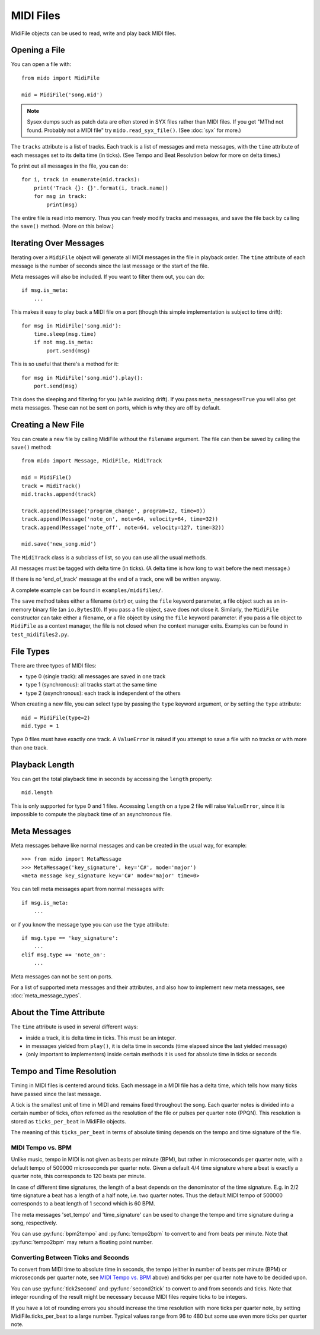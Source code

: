 MIDI Files
==========

MidiFile objects can be used to read, write and play back MIDI
files.


Opening a File
--------------

You can open a file with::

    from mido import MidiFile

    mid = MidiFile('song.mid')

.. note:: Sysex dumps such as patch data are often stored in SYX files
   rather than MIDI files. If you get "MThd not found. Probably not a
   MIDI file" try ``mido.read_syx_file()``. (See :doc:`syx` for more.)

The ``tracks`` attribute is a list of tracks. Each track is a list of
messages and meta messages, with the ``time`` attribute of each
messages set to its delta time (in ticks). (See Tempo and Beat
Resolution below for more on delta times.)

To print out all messages in the file, you can do::

    for i, track in enumerate(mid.tracks):
        print('Track {}: {}'.format(i, track.name))
        for msg in track:
            print(msg)

The entire file is read into memory. Thus you can freely modify tracks
and messages, and save the file back by calling the ``save()``
method. (More on this below.)


Iterating Over Messages
-----------------------

Iterating over a ``MidiFile`` object will generate all MIDI messages
in the file in playback order. The ``time`` attribute of each message
is the number of seconds since the last message or the start of the
file.

Meta messages will also be included. If you want to filter them out,
you can do::

    if msg.is_meta:
        ...

This makes it easy to play back a MIDI file on a port (though this simple
implementation is subject to time drift)::

    for msg in MidiFile('song.mid'):
        time.sleep(msg.time)
        if not msg.is_meta:
            port.send(msg)

This is so useful that there's a method for it::

    for msg in MidiFile('song.mid').play():
        port.send(msg)

This does the sleeping and filtering for you (while avoiding drift). If you
pass ``meta_messages=True`` you will also get meta messages. These can not
be sent on ports, which is why they are off by default.



Creating a New File
-------------------

You can create a new file by calling MidiFile without the ``filename``
argument. The file can then be saved by calling the ``save()`` method::

    from mido import Message, MidiFile, MidiTrack

    mid = MidiFile()
    track = MidiTrack()
    mid.tracks.append(track)

    track.append(Message('program_change', program=12, time=0))
    track.append(Message('note_on', note=64, velocity=64, time=32))
    track.append(Message('note_off', note=64, velocity=127, time=32))

    mid.save('new_song.mid')

The ``MidiTrack`` class is a subclass of list, so you can use all the
usual methods.

All messages must be tagged with delta time (in ticks). (A delta time
is how long to wait before the next message.)

If there is no 'end_of_track' message at the end of a track, one will
be written anyway.

A complete example can be found in ``examples/midifiles/``.

The ``save`` method takes either a filename (``str``) or, using the ``file``
keyword parameter, a file object such as an in-memory binary file (an
``io.BytesIO``). If you pass a file object, ``save`` does not close it.
Similarly, the ``MidiFile`` constructor can take either a filename, or
a file object by using the ``file`` keyword parameter. if you pass a file
object to ``MidiFile`` as a context manager, the file is not closed when
the context manager exits. Examples can be found in ``test_midifiles2.py``.



File Types
----------

There are three types of MIDI files:

* type 0 (single track): all messages are saved in one track
* type 1 (synchronous): all tracks start at the same time
* type 2 (asynchronous): each track is independent of the others

When creating a new file, you can select type by passing the ``type``
keyword argument, or by setting the ``type`` attribute::

   mid = MidiFile(type=2)
   mid.type = 1

Type 0 files must have exactly one track. A ``ValueError`` is raised
if you attempt to save a file with no tracks or with more than one
track.


Playback Length
---------------

You can get the total playback time in seconds by accessing the
``length`` property::

   mid.length

This is only supported for type 0 and 1 files. Accessing ``length`` on
a type 2 file will raise ``ValueError``, since it is impossible to
compute the playback time of an asynchronous file.


Meta Messages
-------------

Meta messages behave like normal messages and can be created in the
usual way, for example::

    >>> from mido import MetaMessage
    >>> MetaMessage('key_signature', key='C#', mode='major')
    <meta message key_signature key='C#' mode='major' time=0>

You can tell meta messages apart from normal messages with::

    if msg.is_meta:
        ...

or if you know the message type you can use the ``type`` attribute::

    if msg.type == 'key_signature':
        ...
    elif msg.type == 'note_on':
        ...

Meta messages can not be sent on ports.

For a list of supported meta messages and their attributes, and also
how to implement new meta messages, see :doc:`meta_message_types`.


About the Time Attribute
------------------------

The ``time`` attribute is used in several different ways:

* inside a track, it is delta time in ticks. This must be an integer.

* in messages yielded from ``play()``, it is delta time in seconds
  (time elapsed since the last yielded message)

* (only important to implementers) inside certain methods it is
  used for absolute time in ticks or seconds


Tempo and Time Resolution
-------------------------

.. image:: images/midi_time.svg

Timing in MIDI files is centered around ticks. Each message in a MIDI file has
a delta time, which tells how many ticks have passed since the last message.

A tick is the smallest unit of time in MIDI and remains fixed throughout the
song. Each quarter notes is divided into a certain number of ticks, often
referred as the resolution of the file or pulses per quarter note (PPQN). This
resolution is stored as ``ticks_per_beat`` in MidiFile objects.

The meaning of this ``ticks_per_beat`` in terms of absolute timing depends on
the tempo and time signature of the file.

MIDI Tempo vs. BPM
^^^^^^^^^^^^^^^^^^

Unlike music, tempo in MIDI is not given as beats per minute (BPM), but rather
in microseconds per quarter note, with a default tempo of 500000 microseconds
per quarter note. Given a default 4/4 time signature where a beat is exactly a
quarter note, this corresponds to 120 beats per minute.

In case of different time signatures, the length of a beat depends on the
denominator of the time signature. E.g. in 2/2 time signature a beat has a
length of a half note, i.e. two quarter notes. Thus the default MIDI tempo of
500000 corresponds to a beat length of 1 second which is 60 BPM.

The meta messages 'set_tempo' and 'time_signature' can be used to change
the tempo and time signature during a song, respectively.

You can use :py:func:`bpm2tempo` and :py:func:`tempo2bpm` to convert to and
from beats per minute. Note that :py:func:`tempo2bpm` may return a floating
point number.

Converting Between Ticks and Seconds
^^^^^^^^^^^^^^^^^^^^^^^^^^^^^^^^^^^^

To convert from MIDI time to absolute time in seconds, the tempo (either
in number of beats per minute (BPM) or microseconds per quarter note, see
`MIDI Tempo vs. BPM`_ above) and ticks per per quarter note have to be decided
upon.

You can use :py:func:`tick2second` and :py:func:`second2tick` to convert to
and from seconds and ticks. Note that integer rounding of the result might be
necessary because MIDI files require ticks to be integers.

If you have a lot of rounding errors you should increase the time resolution
with more ticks per quarter note, by setting MidiFile.ticks_per_beat to a
large number. Typical values range from 96 to 480 but some use even more ticks
per quarter note.

